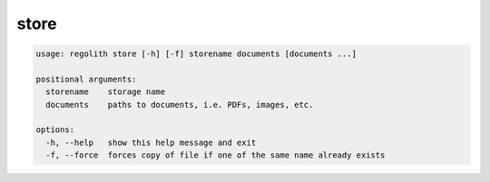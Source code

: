 store
=====

.. code-block:: bash

	usage: regolith store [-h] [-f] storename documents [documents ...]

	positional arguments:
	  storename    storage name
	  documents    paths to documents, i.e. PDFs, images, etc.

	options:
	  -h, --help   show this help message and exit
	  -f, --force  forces copy of file if one of the same name already exists
